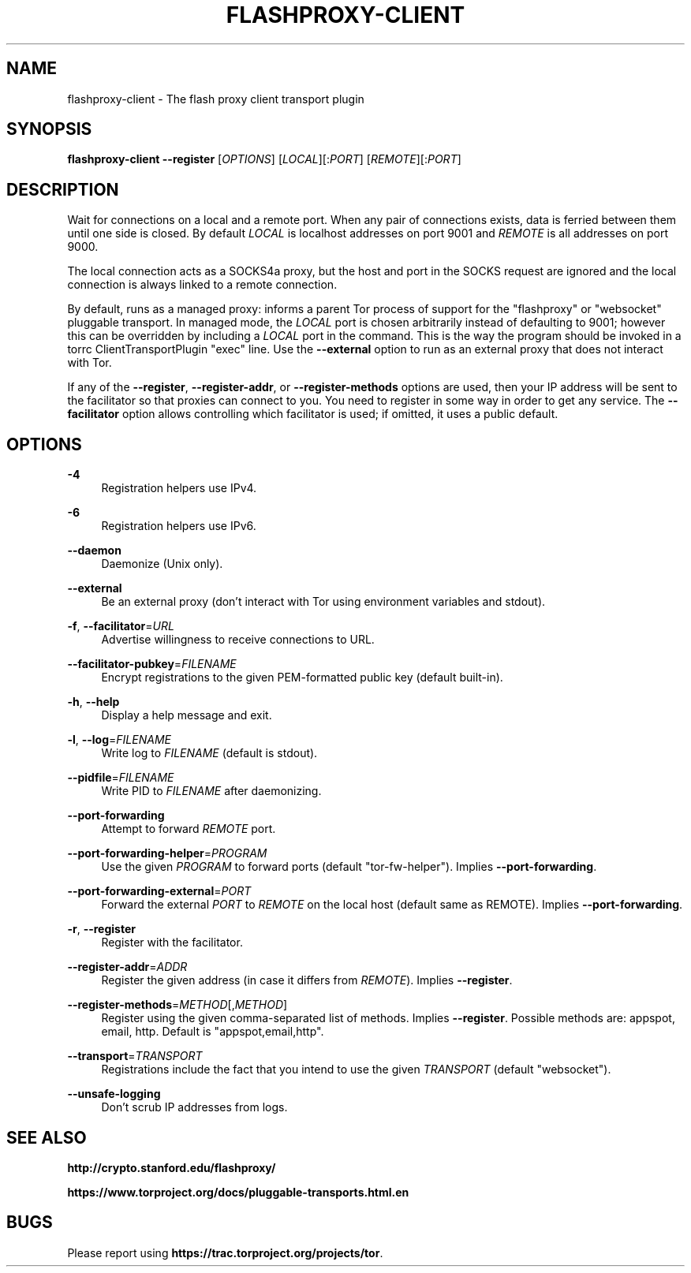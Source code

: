 '\" t
.\"     Title: flashproxy-client
.\"    Author: [FIXME: author] [see http://docbook.sf.net/el/author]
.\" Generator: DocBook XSL Stylesheets v1.78.1 <http://docbook.sf.net/>
.\"      Date: 10/09/2013
.\"    Manual: \ \&
.\"    Source: \ \&
.\"  Language: English
.\"
.TH "FLASHPROXY\-CLIENT" "1" "10/09/2013" "\ \&" "\ \&"
.\" -----------------------------------------------------------------
.\" * Define some portability stuff
.\" -----------------------------------------------------------------
.\" ~~~~~~~~~~~~~~~~~~~~~~~~~~~~~~~~~~~~~~~~~~~~~~~~~~~~~~~~~~~~~~~~~
.\" http://bugs.debian.org/507673
.\" http://lists.gnu.org/archive/html/groff/2009-02/msg00013.html
.\" ~~~~~~~~~~~~~~~~~~~~~~~~~~~~~~~~~~~~~~~~~~~~~~~~~~~~~~~~~~~~~~~~~
.ie \n(.g .ds Aq \(aq
.el       .ds Aq '
.\" -----------------------------------------------------------------
.\" * set default formatting
.\" -----------------------------------------------------------------
.\" disable hyphenation
.nh
.\" disable justification (adjust text to left margin only)
.ad l
.\" -----------------------------------------------------------------
.\" * MAIN CONTENT STARTS HERE *
.\" -----------------------------------------------------------------
.SH "NAME"
flashproxy-client \- The flash proxy client transport plugin
.SH "SYNOPSIS"
.sp
\fBflashproxy\-client\fR \fB\-\-register\fR [\fIOPTIONS\fR] [\fILOCAL\fR][:\fIPORT\fR] [\fIREMOTE\fR][:\fIPORT\fR]
.SH "DESCRIPTION"
.sp
Wait for connections on a local and a remote port\&. When any pair of connections exists, data is ferried between them until one side is closed\&. By default \fILOCAL\fR is localhost addresses on port 9001 and \fIREMOTE\fR is all addresses on port 9000\&.
.sp
The local connection acts as a SOCKS4a proxy, but the host and port in the SOCKS request are ignored and the local connection is always linked to a remote connection\&.
.sp
By default, runs as a managed proxy: informs a parent Tor process of support for the "flashproxy" or "websocket" pluggable transport\&. In managed mode, the \fILOCAL\fR port is chosen arbitrarily instead of defaulting to 9001; however this can be overridden by including a \fILOCAL\fR port in the command\&. This is the way the program should be invoked in a torrc ClientTransportPlugin "exec" line\&. Use the \fB\-\-external\fR option to run as an external proxy that does not interact with Tor\&.
.sp
If any of the \fB\-\-register\fR, \fB\-\-register\-addr\fR, or \fB\-\-register\-methods\fR options are used, then your IP address will be sent to the facilitator so that proxies can connect to you\&. You need to register in some way in order to get any service\&. The \fB\-\-facilitator\fR option allows controlling which facilitator is used; if omitted, it uses a public default\&.
.SH "OPTIONS"
.PP
\fB\-4\fR
.RS 4
Registration helpers use IPv4\&.
.RE
.PP
\fB\-6\fR
.RS 4
Registration helpers use IPv6\&.
.RE
.PP
\fB\-\-daemon\fR
.RS 4
Daemonize (Unix only)\&.
.RE
.PP
\fB\-\-external\fR
.RS 4
Be an external proxy (don\(cqt interact with Tor using environment variables and stdout)\&.
.RE
.PP
\fB\-f\fR, \fB\-\-facilitator\fR=\fIURL\fR
.RS 4
Advertise willingness to receive connections to URL\&.
.RE
.PP
\fB\-\-facilitator\-pubkey\fR=\fIFILENAME\fR
.RS 4
Encrypt registrations to the given PEM\-formatted public key (default built\-in)\&.
.RE
.PP
\fB\-h\fR, \fB\-\-help\fR
.RS 4
Display a help message and exit\&.
.RE
.PP
\fB\-l\fR, \fB\-\-log\fR=\fIFILENAME\fR
.RS 4
Write log to
\fIFILENAME\fR
(default is stdout)\&.
.RE
.PP
\fB\-\-pidfile\fR=\fIFILENAME\fR
.RS 4
Write PID to
\fIFILENAME\fR
after daemonizing\&.
.RE
.PP
\fB\-\-port\-forwarding\fR
.RS 4
Attempt to forward
\fIREMOTE\fR
port\&.
.RE
.PP
\fB\-\-port\-forwarding\-helper\fR=\fIPROGRAM\fR
.RS 4
Use the given
\fIPROGRAM\fR
to forward ports (default "tor\-fw\-helper")\&. Implies
\fB\-\-port\-forwarding\fR\&.
.RE
.PP
\fB\-\-port\-forwarding\-external\fR=\fIPORT\fR
.RS 4
Forward the external
\fIPORT\fR
to
\fIREMOTE\fR
on the local host (default same as REMOTE)\&. Implies
\fB\-\-port\-forwarding\fR\&.
.RE
.PP
\fB\-r\fR, \fB\-\-register\fR
.RS 4
Register with the facilitator\&.
.RE
.PP
\fB\-\-register\-addr\fR=\fIADDR\fR
.RS 4
Register the given address (in case it differs from
\fIREMOTE\fR)\&. Implies
\fB\-\-register\fR\&.
.RE
.PP
\fB\-\-register\-methods\fR=\fIMETHOD\fR[,\fIMETHOD\fR]
.RS 4
Register using the given comma\-separated list of methods\&. Implies
\fB\-\-register\fR\&. Possible methods are: appspot, email, http\&. Default is "appspot,email,http"\&.
.RE
.PP
\fB\-\-transport\fR=\fITRANSPORT\fR
.RS 4
Registrations include the fact that you intend to use the given
\fITRANSPORT\fR
(default "websocket")\&.
.RE
.PP
\fB\-\-unsafe\-logging\fR
.RS 4
Don\(cqt scrub IP addresses from logs\&.
.RE
.SH "SEE ALSO"
.sp
\fBhttp://crypto\&.stanford\&.edu/flashproxy/\fR
.sp
\fBhttps://www\&.torproject\&.org/docs/pluggable\-transports\&.html\&.en\fR
.SH "BUGS"
.sp
Please report using \fBhttps://trac\&.torproject\&.org/projects/tor\fR\&.
